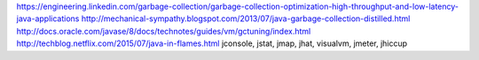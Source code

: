 https://engineering.linkedin.com/garbage-collection/garbage-collection-optimization-high-throughput-and-low-latency-java-applications
http://mechanical-sympathy.blogspot.com/2013/07/java-garbage-collection-distilled.html
http://docs.oracle.com/javase/8/docs/technotes/guides/vm/gctuning/index.html
http://techblog.netflix.com/2015/07/java-in-flames.html
jconsole, jstat, jmap, jhat, visualvm, jmeter, jhiccup
